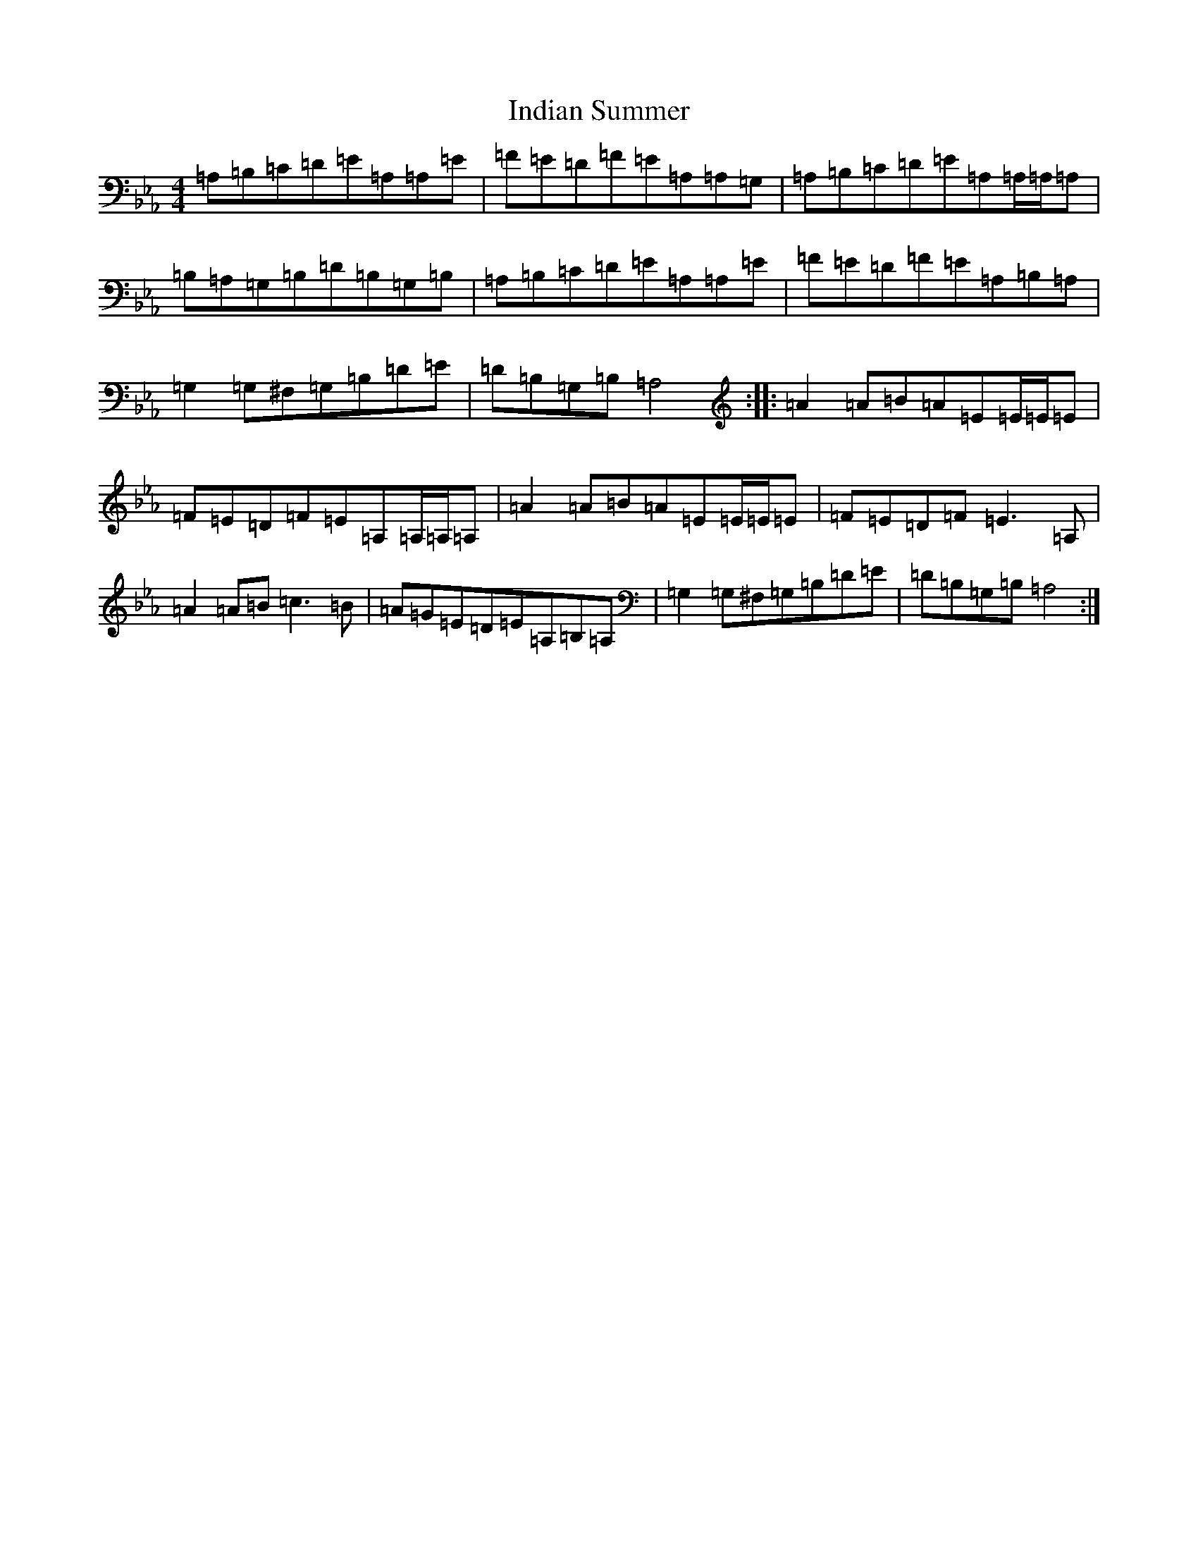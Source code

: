 X: 9868
T: Indian Summer
S: https://thesession.org/tunes/7440#setting18928
Z: D minor
R: reel
M:4/4
L:1/8
K: C minor
=A,=B,=C=D=E=A,=A,=E|=F=E=D=F=E=A,=A,=G,|=A,=B,=C=D=E=A,=A,/2=A,/2=A,|=B,=A,=G,=B,=D=B,=G,=B,|=A,=B,=C=D=E=A,=A,=E|=F=E=D=F=E=A,=B,=A,|=G,2=G,^F,=G,=B,=D=E|=D=B,=G,=B,=A,4:||:=A2=A=B=A=E=E/2=E/2=E|=F=E=D=F=E=A,=A,/2=A,/2=A,|=A2=A=B=A=E=E/2=E/2=E|=F=E=D=F=E3=A,|=A2=A=B=c3=B|=A=G=E=D=E=A,=B,=A,|=G,2=G,^F,=G,=B,=D=E|=D=B,=G,=B,=A,4:|